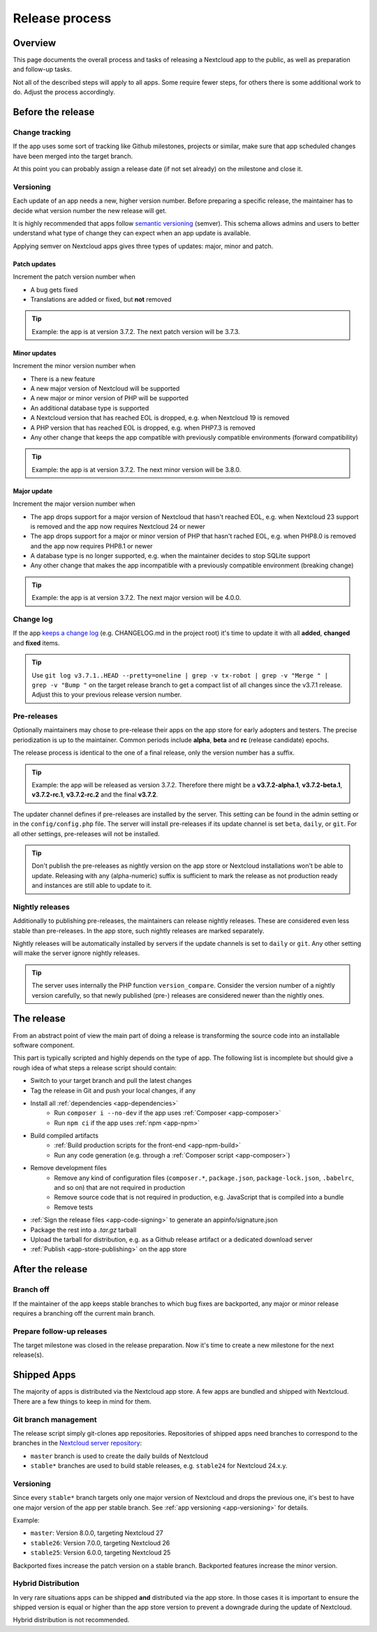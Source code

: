 .. _app-release-process:

===============
Release process
===============

.. sectionauthor:: Christoph Wurst <christoph@winzerhof-wurst.at>


Overview
--------

This page documents the overall process and tasks of releasing a Nextcloud app to the public, as well as preparation and follow-up tasks.

Not all of the described steps will apply to all apps. Some require fewer steps, for others there is some additional work to do. Adjust the process accordingly.


Before the release
------------------

Change tracking
~~~~~~~~~~~~~~~

If the app uses some sort of tracking like Github milestones, projects or similar, make sure that app scheduled changes have been merged into the target branch.

At this point you can probably assign a release date (if not set already) on the milestone and close it.

.. _app-versioning:

Versioning
~~~~~~~~~~

Each update of an app needs a new, higher version number. Before preparing a specific release, the maintainer has to decide what version number the new release will get.

It is highly recommended that apps follow `semantic versioning <https://semver.org/>`_ (semver). This schema allows admins and users to better understand what type of change they can expect when an app update is available.

Applying semver on Nextcloud apps gives three types of updates: major, minor and patch.

Patch updates
*************

Increment the patch version number when

* A bug gets fixed
* Translations are added or fixed, but **not** removed

.. tip:: Example: the app is at version 3.7.2. The next patch version will be 3.7.3.

Minor updates
*************

Increment the minor version number when

* There is a new feature
* A new major version of Nextcloud will be supported
* A new major or minor version of PHP will be supported
* An additional database type is supported
* A Nextcloud version that has reached EOL is dropped, e.g. when Nextcloud 19 is removed
* A PHP version that has reached EOL is dropped, e.g. when PHP7.3 is removed
* Any other change that keeps the app compatible with previously compatible environments (forward compatibility)

.. tip:: Example: the app is at version 3.7.2. The next minor version will be 3.8.0.

Major update
************

Increment the major version number when

* The app drops support for a major version of Nextcloud that hasn't reached EOL, e.g. when Nextcloud 23 support is removed and the app now requires Nextcloud 24 or newer
* The app drops support for a major or minor version of PHP that hasn't rached EOL, e.g. when PHP8.0 is removed and the app now requires PHP8.1 or newer
* A database type is no longer supported, e.g. when the maintainer decides to stop SQLite support
* Any other change that makes the app incompatible with a previously compatible environment (breaking change)

.. tip:: Example: the app is at version 3.7.2. The next major version will be 4.0.0.

Change log
~~~~~~~~~~

If the app `keeps a change log <https://keepachangelog.com/en/1.0.0/>`_ (e.g. CHANGELOG.md in the project root) it's time to update it with all **added**, **changed** and **fixed** items.

.. tip:: Use ``git log v3.7.1..HEAD --pretty=oneline | grep -v tx-robot | grep -v "Merge " | grep -v "Bump "`` on the target release branch to get a compact list of all changes since the v3.7.1 release. Adjust this to your previous release version number.

Pre-releases
~~~~~~~~~~~~

Optionally maintainers may chose to pre-release their apps on the app store for early adopters and testers. The precise periodization is up to the maintainer. Common periods include **alpha**, **beta** and **rc** (release candidate) epochs.

The release process is identical to the one of a final release, only the version number has a suffix.

.. tip:: Example: the app will be released as version 3.7.2. Therefore there might be a **v3.7.2-alpha.1**, **v3.7.2-beta.1**, **v3.7.2-rc.1**, **v3.7.2-rc.2** and the final **v3.7.2**.

The updater channel defines if pre-releases are installed by the server. This setting can be found in the admin setting or in the ``config/config.php`` file. The server will install pre-releases if its update channel is set ``beta``, ``daily``, or ``git``. For all other settings, pre-releases will not be installed.

.. tip:: Don't publish the pre-releases as nightly version on the app store or Nextcloud installations won't be able to update. Releasing with any (alpha-numeric) suffix is sufficient to mark the release as not production ready and instances are still able to update to it.

Nightly releases
~~~~~~~~~~~~~~~~

Additionally to publishing pre-releases, the maintainers can release nightly releases. These are considered even less stable than pre-releases. In the app store, such nightly releases are marked separately.

Nightly releases will be automatically installed by servers if the update channels is set to ``daily`` or ``git``. Any other setting will make the server ignore nightly releases.

.. tip:: The server uses internally the PHP function ``version_compare``. Consider the version number of a nightly version carefully, so that newly published (pre-) releases are considered newer than the nightly ones.

The release
-----------

From an abstract point of view the main part of doing a release is transforming the source code into an installable software component.

This part is typically scripted and highly depends on the type of app. The following list is incomplete but should give a rough idea of what steps a release script should contain:

* Switch to your target branch and pull the latest changes
* Tag the release in Git and push your local changes, if any
* Install all :ref:`dependencies <app-dependencies>`
    * Run ``composer i --no-dev`` if the app uses :ref:`Composer <app-composer>`
    * Run ``npm ci`` if the app uses :ref:`npm <app-npm>`
* Build compiled artifacts
    * :ref:`Build production scripts for the front-end <app-npm-build>`
    * Run any code generation (e.g. through a :ref:`Composer script <app-composer>`)
* Remove development files
    * Remove any kind of configuration files (``composer.*``, ``package.json``, ``package-lock.json``, ``.babelrc``, and so on) that are not required in production
    * Remove source code that is not required in production, e.g. JavaScript that is compiled into a bundle
    * Remove tests
* :ref:`Sign the release files <app-code-signing>` to generate an appinfo/signature.json
* Package the rest into a `.tar.gz` tarball
* Upload the tarball for distribution, e.g. as a Github release artifact or a dedicated download server
* :ref:`Publish <app-store-publishing>` on the app store

After the release
-----------------

Branch off
~~~~~~~~~~

If the maintainer of the app keeps stable branches to which bug fixes are backported, any major or minor release requires a branching off the current main branch.

Prepare follow-up releases
~~~~~~~~~~~~~~~~~~~~~~~~~~

The target milestone was closed in the release preparation. Now it's time to create a new milestone for the next release(s).


Shipped Apps
------------

The majority of apps is distributed via the Nextcloud app store. A few apps are bundled and shipped with Nextcloud. There are a few things to keep in mind for them.

Git branch management
~~~~~~~~~~~~~~~~~~~~~

The release script simply git-clones app repositories. Repositories of shipped apps need branches to correspond to the branches in the `Nextcloud server repository <https://github.com/nextcloud/server>`_:

* ``master`` branch is used to create the daily builds of Nextcloud
* ``stable*`` branches are used to build stable releases, e.g. ``stable24`` for Nextcloud 24.x.y.

Versioning
~~~~~~~~~~

Since every ``stable*`` branch targets only one major version of Nextcloud and drops the previous one, it's best to have one major version of the app per stable branch. See :ref:`app versioning <app-versioning>` for details.

Example:

* ``master``: Version 8.0.0, targeting Nextcloud 27
* ``stable26``: Version 7.0.0, targeting Nextcloud 26
* ``stable25``: Version 6.0.0, targeting Nextcloud 25

Backported fixes increase the patch version on a stable branch. Backported features increase the minor version.


Hybrid Distribution
~~~~~~~~~~~~~~~~~~~

In very rare situations apps can be shipped **and** distributed via the app store. In those cases it is important to ensure the shipped version is equal or higher than the app store version to prevent a downgrade during the update of Nextcloud.

Hybrid distribution is not recommended.

